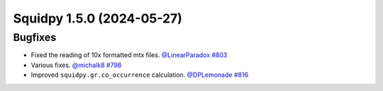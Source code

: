 Squidpy 1.5.0 (2024-05-27)
==========================

Bugfixes
--------

- Fixed the reading of 10x formatted mtx files.
  `@LinearParadox <https://github.com/LinearParadox>`__
  `#803 <https://github.com/scverse/squidpy/pull/803>`__

- Various fixes.
  `@michalk8 <https://github.com/michalk8>`__
  `#798 <https://github.com/scverse/squidpy/pull/798>`__

- Improved ``squidpy.gr.co_occurrence`` calculation.
  `@DPLemonade <https://github.com/DPLemonade>`__
  `#816 <https://github.com/scverse/squidpy/pull/816>`__
